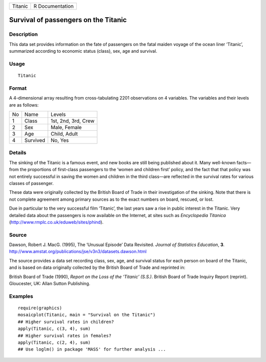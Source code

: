+-----------+-------------------+
| Titanic   | R Documentation   |
+-----------+-------------------+

Survival of passengers on the Titanic
-------------------------------------

Description
~~~~~~~~~~~

This data set provides information on the fate of passengers on the
fatal maiden voyage of the ocean liner ‘Titanic’, summarized according
to economic status (class), sex, age and survival.

Usage
~~~~~

::

    Titanic

Format
~~~~~~

A 4-dimensional array resulting from cross-tabulating 2201 observations
on 4 variables. The variables and their levels are as follows:

+------+------------+-----------------------+
| No   | Name       | Levels                |
+------+------------+-----------------------+
| 1    | Class      | 1st, 2nd, 3rd, Crew   |
+------+------------+-----------------------+
| 2    | Sex        | Male, Female          |
+------+------------+-----------------------+
| 3    | Age        | Child, Adult          |
+------+------------+-----------------------+
| 4    | Survived   | No, Yes               |
+------+------------+-----------------------+

Details
~~~~~~~

The sinking of the Titanic is a famous event, and new books are still
being published about it. Many well-known facts—from the proportions of
first-class passengers to the ‘women and children first’ policy, and the
fact that that policy was not entirely successful in saving the women
and children in the third class—are reflected in the survival rates for
various classes of passenger.

These data were originally collected by the British Board of Trade in
their investigation of the sinking. Note that there is not complete
agreement among primary sources as to the exact numbers on board,
rescued, or lost.

Due in particular to the very successful film ‘Titanic’, the last years
saw a rise in public interest in the Titanic. Very detailed data about
the passengers is now available on the Internet, at sites such as
*Encyclopedia Titanica*
(`http://www.rmplc.co.uk/eduweb/sites/phind <http://www.rmplc.co.uk/eduweb/sites/phind>`__).

Source
~~~~~~

Dawson, Robert J. MacG. (1995), The ‘Unusual Episode’ Data Revisited.
*Journal of Statistics Education*, **3**.
`http://www.amstat.org/publications/jse/v3n3/datasets.dawson.html <http://www.amstat.org/publications/jse/v3n3/datasets.dawson.html>`__

The source provides a data set recording class, sex, age, and survival
status for each person on board of the Titanic, and is based on data
originally collected by the British Board of Trade and reprinted in:

British Board of Trade (1990), *Report on the Loss of the ‘Titanic’
(S.S.)*. British Board of Trade Inquiry Report (reprint). Gloucester,
UK: Allan Sutton Publishing.

Examples
~~~~~~~~

::

    require(graphics)
    mosaicplot(Titanic, main = "Survival on the Titanic")
    ## Higher survival rates in children?
    apply(Titanic, c(3, 4), sum)
    ## Higher survival rates in females?
    apply(Titanic, c(2, 4), sum)
    ## Use loglm() in package 'MASS' for further analysis ...

